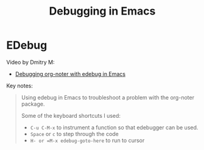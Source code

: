 :properties:
:id: 7777CA17-4886-3964-512B-96F59C3BED5D
:end:
#+title: Debugging in Emacs
#+author: Marco Craveiro
#+options: <:nil c:nil todo:nil ^:nil d:nil date:nil author:nil toc:nil html-postamble:nil

* EDebug

Video by Dmitry M:

- [[https://www.youtube.com/watch?v=560QrNt-a_w&ab_channel=DmitryM][Debugging org-noter with edebug in Emacs]]

Key notes:

#+begin_quote
Using edebug in Emacs to troubleshoot a problem with the org-noter package.

Some of the keyboard shortcuts I used:

- =C-u C-M-x= to instrument a function so that edebugger can be used.
- =Space= or =c= to step through the code
- =H- or =M-x edebug-goto-here= to run to cursor
#+end_quote
